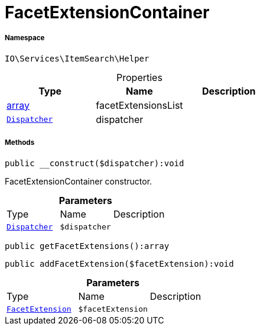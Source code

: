 :table-caption!:
:example-caption!:
:source-highlighter: prettify
:sectids!:
[[io__facetextensioncontainer]]
= FacetExtensionContainer





===== Namespace

`IO\Services\ItemSearch\Helper`





.Properties
|===
|Type |Name |Description

|link:http://php.net/array[array^]
    |facetExtensionsList
    |
| xref:stable7@interface::Miscellaneous.adoc#miscellaneous_events_dispatcher[`Dispatcher`]
    |dispatcher
    |
|===


===== Methods

[source%nowrap, php]
----

public __construct($dispatcher):void

----







FacetExtensionContainer constructor.

.*Parameters*
|===
|Type |Name |Description
| xref:stable7@interface::Miscellaneous.adoc#miscellaneous_events_dispatcher[`Dispatcher`]
a|`$dispatcher`
|
|===


[source%nowrap, php]
----

public getFacetExtensions():array

----









[source%nowrap, php]
----

public addFacetExtension($facetExtension):void

----









.*Parameters*
|===
|Type |Name |Description
|xref:IO/Services/ItemSearch/Contracts/FacetExtension.adoc#[`FacetExtension`]
a|`$facetExtension`
|
|===


